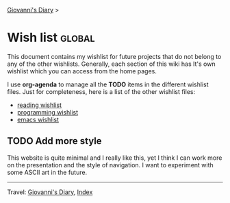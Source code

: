#+startup: content indent

[[file:index.org][Giovanni's Diary]] >

* Wish list :global:
#+INDEX: Giovanni's Diary!Wishlist

This document contains my wishlist for future projects that do not
belong to any of the other wishlists. Generally, each section of
this wiki has It's own wishlist which you can access from the
home pages.

I use *org-agenda* to manage all the *TODO* items in the different
wishlist files. Just for completeness, here is a list of the other
wishlist files:

- [[file:reading/wishlist.org][reading wishlist]]
- [[file:programming/wishlist.org][programming wishlist]]
- [[file:programming/emacs/wishlist.org][emacs wishlist]]

** TODO Add more style

This website is quite minimal and I really like this, yet I think I
can work more on the presentation and the style of navigation. I want
to experiment with some ASCII art in the future.

-----

Travel: [[file:index.org][Giovanni's Diary]], [[file:theindex.org][Index]]
